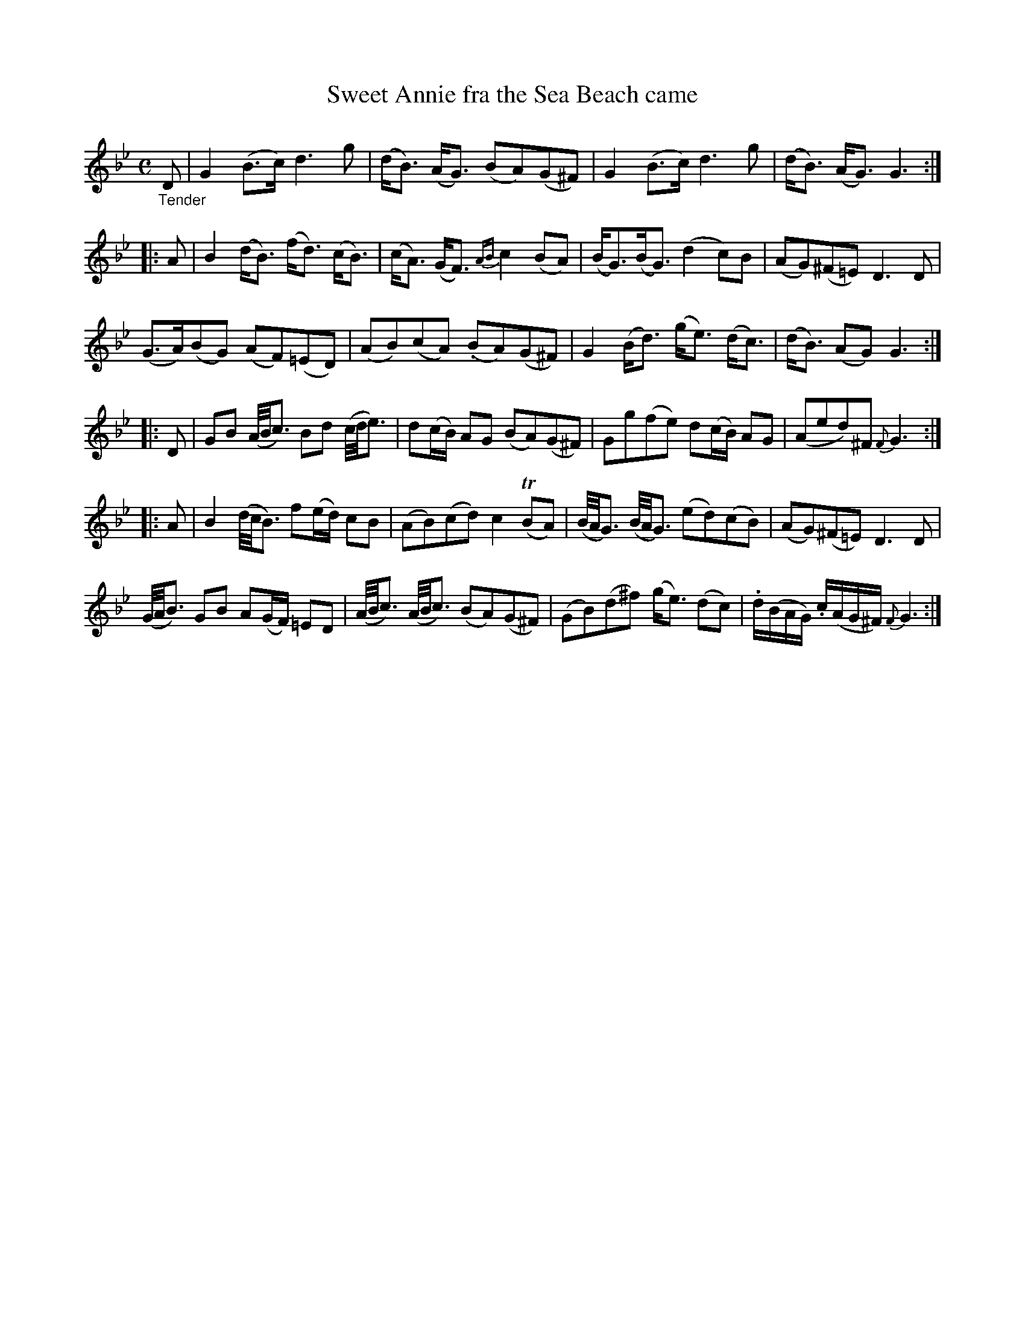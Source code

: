 X: 16062
T: Sweet Annie fra the Sea Beach came
%R: air, strathspey
B: James Oswald "The Caledonian Pocket Companion" v.1 b.6 p.6 #2
S: https://ia800501.us.archive.org/18/items/caledonianpocket01rugg/caledonianpocket01rugg_bw.pdf
Z: 2020 John Chambers <jc:trillian.mit.edu>
M: C
L: 1/16
%%slurgraces 1
%%graceslurs 1
K: Gm
"_Tender"D2 |\
G4 (B3c) d6 g2 | (dB3) (AG3) (B2A2)(G2^F2) |\
G4 (B3c) d6 g2 | (dB3) (AG3) G6 :|
|: A2 |\
B4 (dB3) (fd3) (cB3) | (cA3) (GF3) {AB}c4 (B2A2) |\
(BG3)(BG3) (d4 c2)B2 | (A2G2)(^F2=E2) D6 D2 |
(G3A)(B2G2) (A2F2)(=E2D2) | (A2B2)(c2A2) (.B2A2)(G2^F2) |\
G4 (Bd3) (ge3) (dc3) | (dB3) (A2G2) G6 :|
|: D2 |\
G2B2 (A/B/c3) B2d2 (c/d/e3) | d2(cB) A2G2 (B2A2)(G2^F2) |\
G2g2(f2e2) d2(cB) A2G2 | (A2e2d2)^F2 {F}G6 :|
|: A2 |\
B4 (d/c/B3) f2(ed) c2B2 | (A2B2)(c2d2) c4 (TB2A2) |\
(B/A/G3) (B/A/G3) (e2d2)(c2B2) | (A2G2)(^F2=E2) D6 D2 |
(G/A/B3) G2B2 A2(GF) =E2D2 | (A/B/c3) (A/B/c3) (B2A2)(G2^F2) |\
(G2B2)(d2^f2) (ge3) (d2c2) | .d(BAG) .c(AG^F) {F}G6 :|
